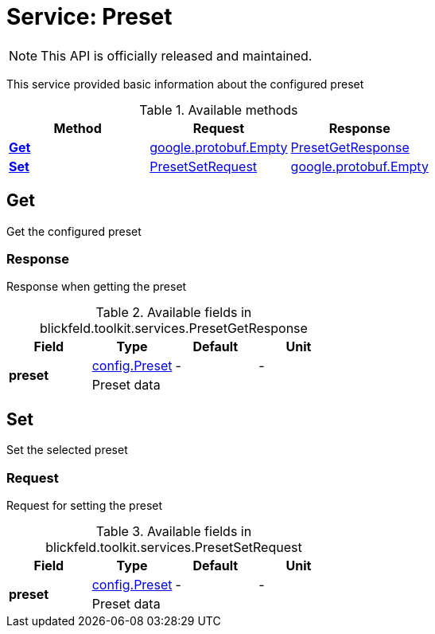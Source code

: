 = Service: Preset

NOTE: This API is officially released and maintained.

This service provided basic information about the configured preset 


.Available methods
|===
| Method | Request | Response

| *xref:#Get[]* | https://protobuf.dev/reference/protobuf/google.protobuf/#empty[google.protobuf.Empty]| xref:blickfeld/toolkit/services/preset.adoc#_blickfeld_toolkit_services_PresetGetResponse[PresetGetResponse]
| *xref:#Set[]* | xref:blickfeld/toolkit/services/preset.adoc#_blickfeld_toolkit_services_PresetSetRequest[PresetSetRequest]| https://protobuf.dev/reference/protobuf/google.protobuf/#empty[google.protobuf.Empty]
|===
[#Get]
== Get

Get the configured preset

[#_blickfeld_toolkit_services_PresetGetResponse]
=== Response

Response when getting the preset

.Available fields in blickfeld.toolkit.services.PresetGetResponse
|===
| Field | Type | Default | Unit

.2+| *preset* | xref:blickfeld/toolkit/config/preset.adoc[config.Preset] | - | - 
3+| Preset data

|===

[#Set]
== Set

Set the selected preset

[#_blickfeld_toolkit_services_PresetSetRequest]
=== Request

Request for setting the preset

.Available fields in blickfeld.toolkit.services.PresetSetRequest
|===
| Field | Type | Default | Unit

.2+| *preset* | xref:blickfeld/toolkit/config/preset.adoc[config.Preset] | - | - 
3+| Preset data

|===

